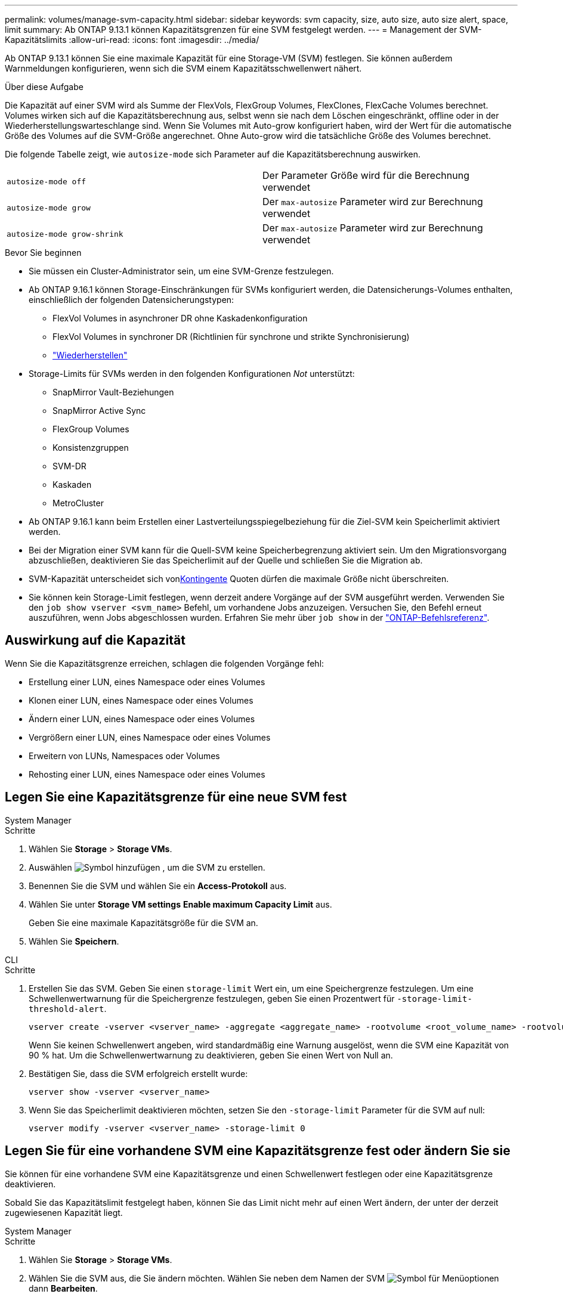 ---
permalink: volumes/manage-svm-capacity.html 
sidebar: sidebar 
keywords: svm capacity, size, auto size, auto size alert, space, limit 
summary: Ab ONTAP 9.13.1 können Kapazitätsgrenzen für eine SVM festgelegt werden. 
---
= Management der SVM-Kapazitätslimits
:allow-uri-read: 
:icons: font
:imagesdir: ../media/


[role="lead"]
Ab ONTAP 9.13.1 können Sie eine maximale Kapazität für eine Storage-VM (SVM) festlegen. Sie können außerdem Warnmeldungen konfigurieren, wenn sich die SVM einem Kapazitätsschwellenwert nähert.

.Über diese Aufgabe
Die Kapazität auf einer SVM wird als Summe der FlexVols, FlexGroup Volumes, FlexClones, FlexCache Volumes berechnet. Volumes wirken sich auf die Kapazitätsberechnung aus, selbst wenn sie nach dem Löschen eingeschränkt, offline oder in der Wiederherstellungswarteschlange sind. Wenn Sie Volumes mit Auto-grow konfiguriert haben, wird der Wert für die automatische Größe des Volumes auf die SVM-Größe angerechnet. Ohne Auto-grow wird die tatsächliche Größe des Volumes berechnet.

Die folgende Tabelle zeigt, wie `autosize-mode` sich Parameter auf die Kapazitätsberechnung auswirken.

|===


| `autosize-mode off` | Der Parameter Größe wird für die Berechnung verwendet 


| `autosize-mode grow` | Der `max-autosize` Parameter wird zur Berechnung verwendet 


| `autosize-mode grow-shrink` | Der `max-autosize` Parameter wird zur Berechnung verwendet 
|===
.Bevor Sie beginnen
* Sie müssen ein Cluster-Administrator sein, um eine SVM-Grenze festzulegen.
* Ab ONTAP 9.16.1 können Storage-Einschränkungen für SVMs konfiguriert werden, die Datensicherungs-Volumes enthalten, einschließlich der folgenden Datensicherungstypen:
+
** FlexVol Volumes in asynchroner DR ohne Kaskadenkonfiguration
** FlexVol Volumes in synchroner DR (Richtlinien für synchrone und strikte Synchronisierung)
** link:../data-protection/restore-volume-snapvault-backup-task.html["Wiederherstellen"]


* Storage-Limits für SVMs werden in den folgenden Konfigurationen _Not_ unterstützt:
+
** SnapMirror Vault-Beziehungen
** SnapMirror Active Sync
** FlexGroup Volumes
** Konsistenzgruppen
** SVM-DR
** Kaskaden
** MetroCluster


* Ab ONTAP 9.16.1 kann beim Erstellen einer Lastverteilungsspiegelbeziehung für die Ziel-SVM kein Speicherlimit aktiviert werden.
* Bei der Migration einer SVM kann für die Quell-SVM keine Speicherbegrenzung aktiviert sein. Um den Migrationsvorgang abzuschließen, deaktivieren Sie das Speicherlimit auf der Quelle und schließen Sie die Migration ab.
* SVM-Kapazität unterscheidet sich vonxref:../volumes/quotas-concept.html[Kontingente] Quoten dürfen die maximale Größe nicht überschreiten.
* Sie können kein Storage-Limit festlegen, wenn derzeit andere Vorgänge auf der SVM ausgeführt werden. Verwenden Sie den `job show vserver <svm_name>` Befehl, um vorhandene Jobs anzuzeigen. Versuchen Sie, den Befehl erneut auszuführen, wenn Jobs abgeschlossen wurden. Erfahren Sie mehr über `job show` in der link:https://docs.netapp.com/us-en/ontap-cli/job-show.html["ONTAP-Befehlsreferenz"^].




== Auswirkung auf die Kapazität

Wenn Sie die Kapazitätsgrenze erreichen, schlagen die folgenden Vorgänge fehl:

* Erstellung einer LUN, eines Namespace oder eines Volumes
* Klonen einer LUN, eines Namespace oder eines Volumes
* Ändern einer LUN, eines Namespace oder eines Volumes
* Vergrößern einer LUN, eines Namespace oder eines Volumes
* Erweitern von LUNs, Namespaces oder Volumes
* Rehosting einer LUN, eines Namespace oder eines Volumes




== Legen Sie eine Kapazitätsgrenze für eine neue SVM fest

[role="tabbed-block"]
====
.System Manager
--
.Schritte
. Wählen Sie *Storage* > *Storage VMs*.
. Auswählen image:icon_add_blue_bg.gif["Symbol hinzufügen"] , um die SVM zu erstellen.
. Benennen Sie die SVM und wählen Sie ein *Access-Protokoll* aus.
. Wählen Sie unter *Storage VM settings* *Enable maximum Capacity Limit* aus.
+
Geben Sie eine maximale Kapazitätsgröße für die SVM an.

. Wählen Sie *Speichern*.


--
.CLI
--
.Schritte
. Erstellen Sie das SVM. Geben Sie einen `storage-limit` Wert ein, um eine Speichergrenze festzulegen. Um eine Schwellenwertwarnung für die Speichergrenze festzulegen, geben Sie einen Prozentwert für `-storage-limit-threshold-alert`.
+
[source, cli]
----
vserver create -vserver <vserver_name> -aggregate <aggregate_name> -rootvolume <root_volume_name> -rootvolume-security-style {unix|ntfs|mixed} -storage-limit <value> [GiB|TIB] -storage-limit-threshold-alert <percentage> [-ipspace <IPspace_name>] [-language <language>] [-snapshot-policy <snapshot_policy_name>] [-quota-policy <quota_policy_name>] [-comment <comment>]
----
+
Wenn Sie keinen Schwellenwert angeben, wird standardmäßig eine Warnung ausgelöst, wenn die SVM eine Kapazität von 90 % hat. Um die Schwellenwertwarnung zu deaktivieren, geben Sie einen Wert von Null an.

. Bestätigen Sie, dass die SVM erfolgreich erstellt wurde:
+
[source, cli]
----
vserver show -vserver <vserver_name>
----
. Wenn Sie das Speicherlimit deaktivieren möchten, setzen Sie den `-storage-limit` Parameter für die SVM auf null:
+
[source, cli]
----
vserver modify -vserver <vserver_name> -storage-limit 0
----


--
====


== Legen Sie für eine vorhandene SVM eine Kapazitätsgrenze fest oder ändern Sie sie

Sie können für eine vorhandene SVM eine Kapazitätsgrenze und einen Schwellenwert festlegen oder eine Kapazitätsgrenze deaktivieren.

Sobald Sie das Kapazitätslimit festgelegt haben, können Sie das Limit nicht mehr auf einen Wert ändern, der unter der derzeit zugewiesenen Kapazität liegt.

[role="tabbed-block"]
====
.System Manager
--
.Schritte
. Wählen Sie *Storage* > *Storage VMs*.
. Wählen Sie die SVM aus, die Sie ändern möchten. Wählen Sie neben dem Namen der SVM image:icon_kabob.gif["Symbol für Menüoptionen"] dann *Bearbeiten*.
. Um eine Kapazitätsgrenze zu aktivieren, aktivieren Sie das Kästchen neben *Kapazitätsgrenze aktivieren*. Geben Sie einen Wert für die *maximale Kapazität* und einen Prozentwert für den *Alarmschwellenwert* ein.
+
Wenn Sie das Kapazitätslimit deaktivieren möchten, deaktivieren Sie das Kontrollkästchen weiter *Kapazitätsgrenze aktivieren*.

. Wählen Sie *Speichern*.


--
.CLI
--
.Schritte
. Geben Sie auf dem Cluster, der die SVM hostet, den `vserver modify` Befehl ein. Geben Sie einen numerischen Wert für `-storage-limit` und einen Prozentwert für `-storage-limit-threshold-alert`.
+
[source, cli]
----
vserver modify -vserver <vserver_name> -storage-limit <value> [GiB|TIB] -storage-limit-threshold-alert <percentage>
----
+
Wenn Sie keinen Schwellenwert angeben, wird eine Standardwarnung bei 90 % der Kapazität ausgegeben. Um die Schwellenwertwarnung zu deaktivieren, geben Sie einen Wert von Null an.

. Wenn Sie das Speicherlimit deaktivieren möchten, setzen Sie für die SVM den `-storage-limit` Wert Null:
+
[source, cli]
----
vserver modify -vserver <vserver_name> -storage-limit 0
----


--
====


== Kapazitätsgrenzen werden erreicht

Wenn Sie die maximale Kapazität oder den Warnungsschwellenwert erreichen, können Sie die `vserver.storage.threshold` EMS-Nachrichten einsehen oder die Seite *Insights* im System Manager verwenden, um mehr über mögliche Aktionen zu erfahren. Mögliche Lösungen sind:

* Bearbeiten der maximalen SVM-Kapazitätsgrenzen
* Die Volumes-Recovery-Warteschlange wird bereinigt, um Speicherplatz freizugeben
* Löschen Sie den Snapshot, um Speicherplatz für das Volume bereitzustellen


.Verwandte Informationen
* xref:../concepts/capacity-measurements-in-sm-concept.adoc[Kapazitätsmessungen in System Manager]
* xref:../task_admin_monitor_capacity_in_sm.html[Monitoring der Cluster-, Tier- und SVM-Kapazität in System Manager]
* link:https://docs.netapp.com/us-en/ontap-cli/vserver-create.html["vserver erstellen"]
* link:https://docs.netapp.com/us-en/ontap-cli/vserver-show.html["vserver zeigen"]
* link:https://docs.netapp.com/us-en/ontap-cli/vserver-modify.html["vserver ändern"]

